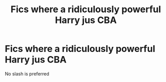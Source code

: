 #+TITLE: Fics where a ridiculously powerful Harry jus CBA

* Fics where a ridiculously powerful Harry jus CBA
:PROPERTIES:
:Author: Warriors-blew-3-1
:Score: 4
:DateUnix: 1587861503.0
:DateShort: 2020-Apr-26
:FlairText: Request
:END:
No slash is preferred

